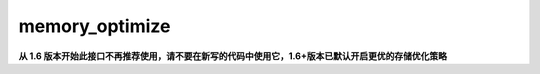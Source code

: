 .. _cn_api_fluid_transpiler_memory_optimize:

memory_optimize
-------------------------------


.. py:function:: paddle.fluid.transpiler.memory_optimize(input_program, skip_opt_set=None, print_log=False, level=0, skip_grads=True)




**从 1.6 版本开始此接口不再推荐使用，请不要在新写的代码中使用它，1.6+版本已默认开启更优的存储优化策略**
